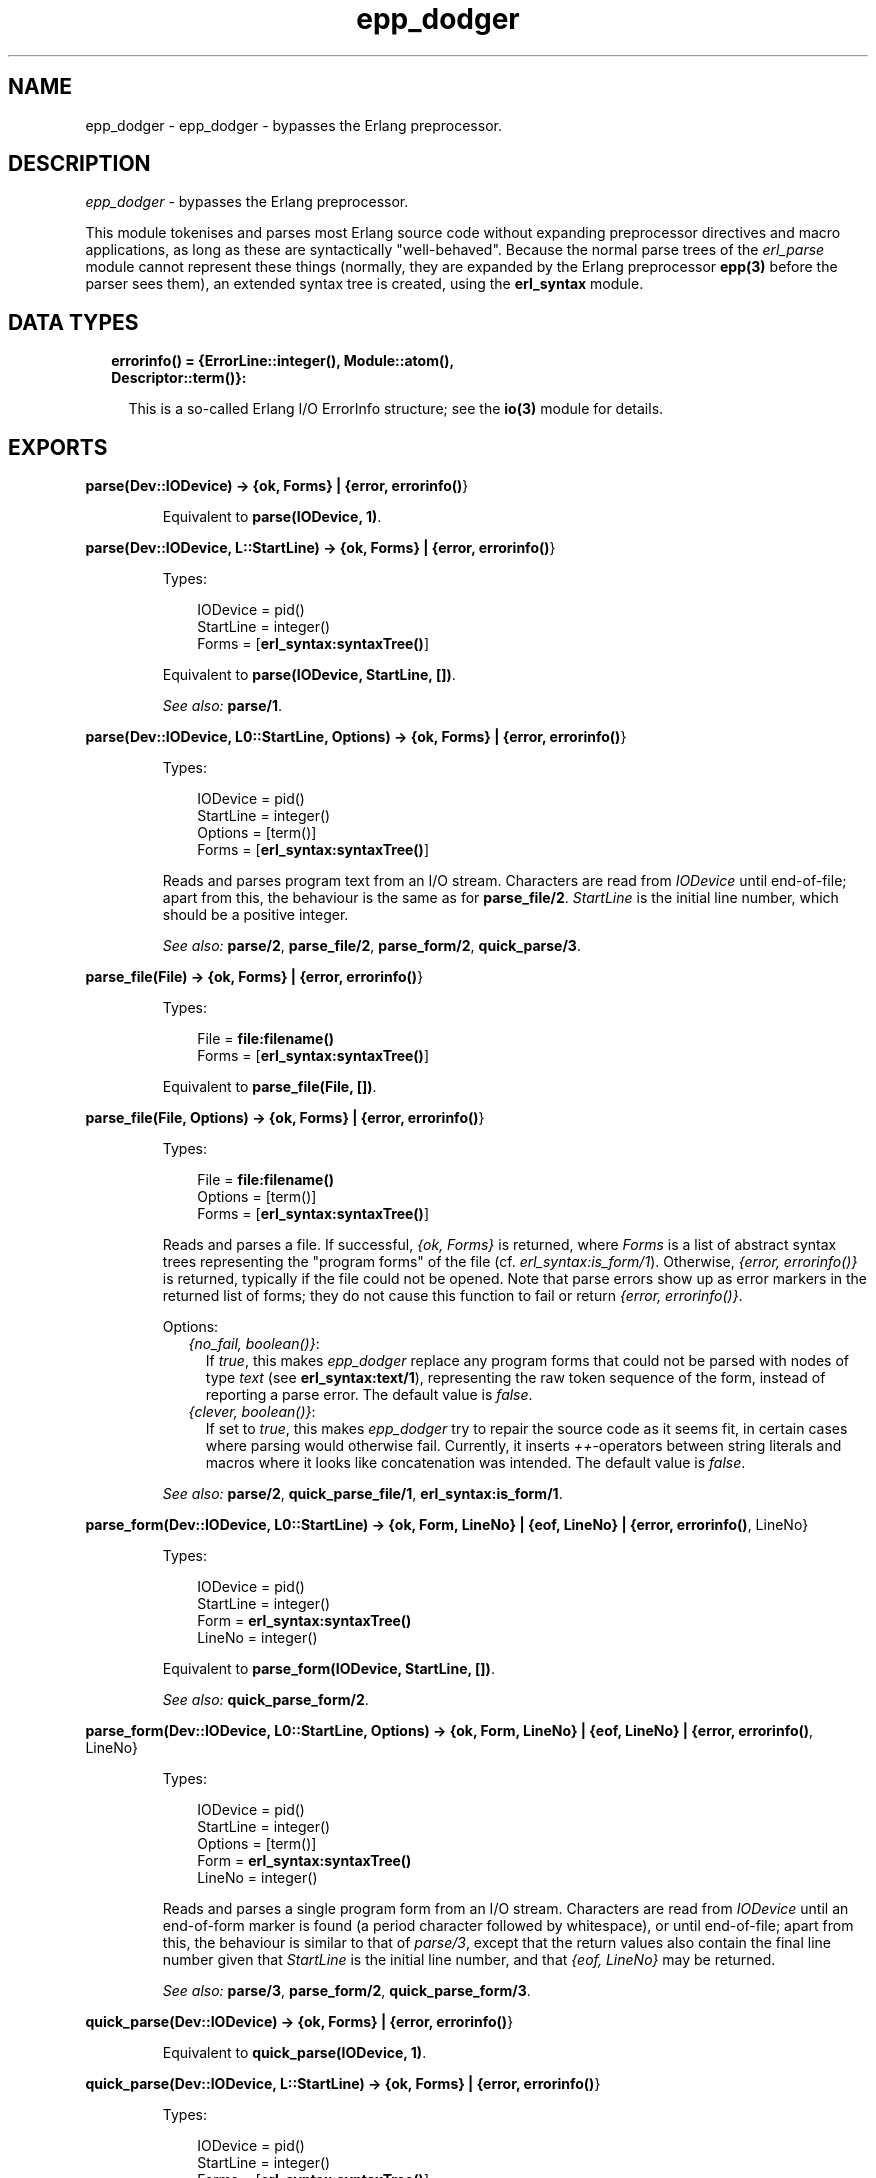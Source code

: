 .TH epp_dodger 3 "syntax_tools 2.1.2" "" "Erlang Module Definition"
.SH NAME
epp_dodger \- epp_dodger - bypasses the Erlang preprocessor.
.SH DESCRIPTION
.LP
\fIepp_dodger\fR\& - bypasses the Erlang preprocessor\&.
.LP
This module tokenises and parses most Erlang source code without expanding preprocessor directives and macro applications, as long as these are syntactically "well-behaved"\&. Because the normal parse trees of the \fIerl_parse\fR\& module cannot represent these things (normally, they are expanded by the Erlang preprocessor \fBepp(3)\fR\& before the parser sees them), an extended syntax tree is created, using the \fBerl_syntax\fR\& module\&.
.SH "DATA TYPES"

.RS 2
.TP 2
.B
errorinfo() = {ErrorLine::integer(), Module::atom(), Descriptor::term()}:

.RS 2
.LP
This is a so-called Erlang I/O ErrorInfo structure; see the \fBio(3)\fR\& module for details\&.
.RE
.RE
.SH EXPORTS
.LP
.B
parse(Dev::IODevice) -> {ok, Forms} | {error, \fBerrorinfo()\fR\&}
.br
.RS
.LP
Equivalent to \fBparse(IODevice, 1)\fR\&\&.
.RE
.LP
.B
parse(Dev::IODevice, L::StartLine) -> {ok, Forms} | {error, \fBerrorinfo()\fR\&}
.br
.RS
.LP
Types:

.RS 3
IODevice = pid()
.br
StartLine = integer()
.br
Forms = [\fBerl_syntax:syntaxTree()\fR\&]
.br
.RE
.RE
.RS
.LP
Equivalent to \fBparse(IODevice, StartLine, [])\fR\&\&.
.LP
\fISee also:\fR\& \fBparse/1\fR\&\&.
.RE
.LP
.B
parse(Dev::IODevice, L0::StartLine, Options) -> {ok, Forms} | {error, \fBerrorinfo()\fR\&}
.br
.RS
.LP
Types:

.RS 3
IODevice = pid()
.br
StartLine = integer()
.br
Options = [term()]
.br
Forms = [\fBerl_syntax:syntaxTree()\fR\&]
.br
.RE
.RE
.RS
.LP
Reads and parses program text from an I/O stream\&. Characters are read from \fIIODevice\fR\& until end-of-file; apart from this, the behaviour is the same as for \fBparse_file/2\fR\&\&. \fIStartLine\fR\& is the initial line number, which should be a positive integer\&.
.LP
\fISee also:\fR\& \fBparse/2\fR\&, \fBparse_file/2\fR\&, \fBparse_form/2\fR\&, \fBquick_parse/3\fR\&\&.
.RE
.LP
.B
parse_file(File) -> {ok, Forms} | {error, \fBerrorinfo()\fR\&}
.br
.RS
.LP
Types:

.RS 3
File = \fBfile:filename()\fR\&
.br
Forms = [\fBerl_syntax:syntaxTree()\fR\&]
.br
.RE
.RE
.RS
.LP
Equivalent to \fBparse_file(File, [])\fR\&\&.
.RE
.LP
.B
parse_file(File, Options) -> {ok, Forms} | {error, \fBerrorinfo()\fR\&}
.br
.RS
.LP
Types:

.RS 3
File = \fBfile:filename()\fR\&
.br
Options = [term()]
.br
Forms = [\fBerl_syntax:syntaxTree()\fR\&]
.br
.RE
.RE
.RS
.LP
Reads and parses a file\&. If successful, \fI{ok, Forms}\fR\& is returned, where \fIForms\fR\& is a list of abstract syntax trees representing the "program forms" of the file (cf\&. \fIerl_syntax:is_form/1\fR\&)\&. Otherwise, \fI{error, errorinfo()}\fR\& is returned, typically if the file could not be opened\&. Note that parse errors show up as error markers in the returned list of forms; they do not cause this function to fail or return \fI{error, errorinfo()}\fR\&\&.
.LP
Options:
.RS 2
.TP 2
.B
\fI{no_fail, boolean()}\fR\&:
If \fItrue\fR\&, this makes \fIepp_dodger\fR\& replace any program forms that could not be parsed with nodes of type \fItext\fR\& (see \fBerl_syntax:text/1\fR\&), representing the raw token sequence of the form, instead of reporting a parse error\&. The default value is \fIfalse\fR\&\&.
.TP 2
.B
\fI{clever, boolean()}\fR\&:
If set to \fItrue\fR\&, this makes \fIepp_dodger\fR\& try to repair the source code as it seems fit, in certain cases where parsing would otherwise fail\&. Currently, it inserts \fI++\fR\&-operators between string literals and macros where it looks like concatenation was intended\&. The default value is \fIfalse\fR\&\&.
.RE
.LP

.LP
\fISee also:\fR\& \fBparse/2\fR\&, \fBquick_parse_file/1\fR\&, \fBerl_syntax:is_form/1\fR\&\&.
.RE
.LP
.B
parse_form(Dev::IODevice, L0::StartLine) -> {ok, Form, LineNo} | {eof, LineNo} | {error, \fBerrorinfo()\fR\&, LineNo}
.br
.RS
.LP
Types:

.RS 3
IODevice = pid()
.br
StartLine = integer()
.br
Form = \fBerl_syntax:syntaxTree()\fR\&
.br
LineNo = integer()
.br
.RE
.RE
.RS
.LP
Equivalent to \fBparse_form(IODevice, StartLine, [])\fR\&\&.
.LP
\fISee also:\fR\& \fBquick_parse_form/2\fR\&\&.
.RE
.LP
.B
parse_form(Dev::IODevice, L0::StartLine, Options) -> {ok, Form, LineNo} | {eof, LineNo} | {error, \fBerrorinfo()\fR\&, LineNo}
.br
.RS
.LP
Types:

.RS 3
IODevice = pid()
.br
StartLine = integer()
.br
Options = [term()]
.br
Form = \fBerl_syntax:syntaxTree()\fR\&
.br
LineNo = integer()
.br
.RE
.RE
.RS
.LP
Reads and parses a single program form from an I/O stream\&. Characters are read from \fIIODevice\fR\& until an end-of-form marker is found (a period character followed by whitespace), or until end-of-file; apart from this, the behaviour is similar to that of \fIparse/3\fR\&, except that the return values also contain the final line number given that \fIStartLine\fR\& is the initial line number, and that \fI{eof, LineNo}\fR\& may be returned\&.
.LP
\fISee also:\fR\& \fBparse/3\fR\&, \fBparse_form/2\fR\&, \fBquick_parse_form/3\fR\&\&.
.RE
.LP
.B
quick_parse(Dev::IODevice) -> {ok, Forms} | {error, \fBerrorinfo()\fR\&}
.br
.RS
.LP
Equivalent to \fBquick_parse(IODevice, 1)\fR\&\&.
.RE
.LP
.B
quick_parse(Dev::IODevice, L::StartLine) -> {ok, Forms} | {error, \fBerrorinfo()\fR\&}
.br
.RS
.LP
Types:

.RS 3
IODevice = pid()
.br
StartLine = integer()
.br
Forms = [\fBerl_syntax:syntaxTree()\fR\&]
.br
.RE
.RE
.RS
.LP
Equivalent to \fBquick_parse(IODevice, StartLine, [])\fR\&\&.
.LP
\fISee also:\fR\& \fBquick_parse/1\fR\&\&.
.RE
.LP
.B
quick_parse(Dev::IODevice, L0::StartLine, Options) -> {ok, Forms} | {error, \fBerrorinfo()\fR\&}
.br
.RS
.LP
Types:

.RS 3
IODevice = pid()
.br
StartLine = integer()
.br
Options = [term()]
.br
Forms = [\fBerl_syntax:syntaxTree()\fR\&]
.br
.RE
.RE
.RS
.LP
Similar to \fBparse/3\fR\&, but does a more quick-and-dirty processing of the code\&. See \fBquick_parse_file/2\fR\& for details\&.
.LP
\fISee also:\fR\& \fBparse/3\fR\&, \fBquick_parse/2\fR\&, \fBquick_parse_file/2\fR\&, \fBquick_parse_form/2\fR\&\&.
.RE
.LP
.B
quick_parse_file(File) -> {ok, Forms} | {error, \fBerrorinfo()\fR\&}
.br
.RS
.LP
Types:

.RS 3
File = \fBfile:filename()\fR\&
.br
Forms = [\fBerl_syntax:syntaxTree()\fR\&]
.br
.RE
.RE
.RS
.LP
Equivalent to \fBquick_parse_file(File, [])\fR\&\&.
.RE
.LP
.B
quick_parse_file(File, Options) -> {ok, Forms} | {error, \fBerrorinfo()\fR\&}
.br
.RS
.LP
Types:

.RS 3
File = \fBfile:filename()\fR\&
.br
Options = [term()]
.br
Forms = [\fBerl_syntax:syntaxTree()\fR\&]
.br
.RE
.RE
.RS
.LP
Similar to \fBparse_file/2\fR\&, but does a more quick-and-dirty processing of the code\&. Macro definitions and other preprocessor directives are discarded, and all macro calls are replaced with atoms\&. This is useful when only the main structure of the code is of interest, and not the details\&. Furthermore, the quick-parse method can usually handle more strange cases than the normal, more exact parsing\&.
.LP
Options: see \fBparse_file/2\fR\&\&. Note however that for \fIquick_parse_file/2\fR\&, the option \fIno_fail\fR\& is \fItrue\fR\& by default\&.
.LP
\fISee also:\fR\& \fBparse_file/2\fR\&, \fBquick_parse/2\fR\&\&.
.RE
.LP
.B
quick_parse_form(Dev::IODevice, L0::StartLine) -> {ok, Form, LineNo} | {eof, LineNo} | {error, \fBerrorinfo()\fR\&, LineNo}
.br
.RS
.LP
Types:

.RS 3
IODevice = pid()
.br
StartLine = integer()
.br
Form = \fBerl_syntax:syntaxTree()\fR\& | none
.br
LineNo = integer()
.br
.RE
.RE
.RS
.LP
Equivalent to \fBquick_parse_form(IODevice, StartLine, [])\fR\&\&.
.LP
\fISee also:\fR\& \fBparse_form/2\fR\&\&.
.RE
.LP
.B
quick_parse_form(Dev::IODevice, L0::StartLine, Options) -> {ok, Form, LineNo} | {eof, LineNo} | {error, \fBerrorinfo()\fR\&, LineNo}
.br
.RS
.LP
Types:

.RS 3
IODevice = pid()
.br
StartLine = integer()
.br
Options = [term()]
.br
Form = \fBerl_syntax:syntaxTree()\fR\&
.br
LineNo = integer()
.br
.RE
.RE
.RS
.LP
Similar to \fBparse_form/3\fR\&, but does a more quick-and-dirty processing of the code\&. See \fBquick_parse_file/2\fR\& for details\&.
.LP
\fISee also:\fR\& \fBparse/3\fR\&, \fBparse_form/3\fR\&, \fBquick_parse_form/2\fR\&\&.
.RE
.LP
.B
tokens_to_string(Tokens::[term()]) -> string()
.br
.RS
.LP
Generates a string corresponding to the given token sequence\&. The string can be re-tokenized to yield the same token list again\&.
.RE
.SH AUTHORS
.LP
Richard Carlsson
.I
<carlsson\&.richard@gmail\&.com>